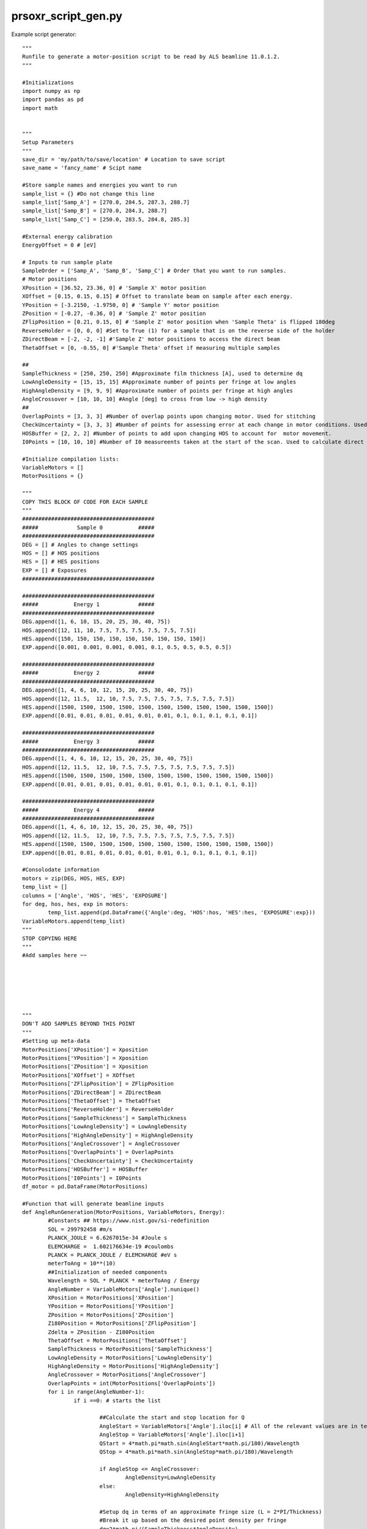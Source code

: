 prsoxr_script_gen.py
=========================
Example script generator::

	"""
	Runfile to generate a motor-position script to be read by ALS beamline 11.0.1.2. 
	"""

	#Initializations
	import numpy as np
	import pandas as pd
	import math


	"""
	Setup Parameters
	"""
	save_dir = 'my/path/to/save/location' # Location to save script
	save_name = 'fancy_name' # Scipt name

	#Store sample names and energies you want to run
	sample_list = {} #Do not change this line
	sample_list['Samp_A'] = [270.0, 284.5, 287.3, 288.7]
	sample_list['Samp_B'] = [270.0, 284.3, 288.7]
	sample_list['Samp_C'] = [250.0, 283.5, 284.8, 285.3]

	#External energy calibration
	EnergyOffset = 0 # [eV]

	# Inputs to run sample plate
	SampleOrder = ['Samp_A', 'Samp_B', 'Samp_C'] # Order that you want to run samples.
	# Motor positions
	XPosition = [36.52, 23.36, 0] # 'Sample X' motor position
	XOffset = [0.15, 0.15, 0.15] # Offset to translate beam on sample after each energy.
	YPosition = [-3.2150, -1.9750, 0] # 'Sample Y' motor position
	ZPosition = [-0.27, -0.36, 0] # 'Sample Z' motor position
	ZFlipPosition = [0.21, 0.15, 0] # 'Sample Z' motor position when 'Sample Theta' is flipped 180deg
	ReverseHolder = [0, 0, 0] #Set to True (1) for a sample that is on the reverse side of the holder
	ZDirectBeam = [-2, -2, -1] #'Sample Z' motor positions to access the direct beam
	ThetaOffset = [0, -0.55, 0] #'Sample Theta' offset if measuring multiple samples

	##
	SampleThickness = [250, 250, 250] #Approximate film thickness [A], used to determine dq
	LowAngleDensity = [15, 15, 15] #Approximate number of points per fringe at low angles
	HighAngleDensity = [9, 9, 9] #Approximate number of points per fringe at high angles
	AngleCrossover = [10, 10, 10] #Angle [deg] to cross from low -> high density
	##
	OverlapPoints = [3, 3, 3] #Number of overlap points upon changing motor. Used for stitching
	CheckUncertainty = [3, 3, 3] #Number of points for assessing error at each change in motor conditions. Used for error reduction
	HOSBuffer = [2, 2, 2] #Number of points to add upon changing HOS to account for  motor movement. 
	I0Points = [10, 10, 10] #Number of I0 measureents taken at the start of the scan. Used to calculate direct beam uncertainty

	#Initialize compilation lists:
	VariableMotors = []
	MotorPositions = {}

	"""
	COPY THIS BLOCK OF CODE FOR EACH SAMPLE
	"""
	#########################################
	#####            Sample 0           #####
	#########################################
	DEG = [] # Angles to change settings
	HOS = [] # HOS positions
	HES = [] # HES positions
	EXP = [] # Exposures
	#########################################

	#########################################
	#####           Energy 1            #####
	#########################################
	DEG.append([1, 6, 10, 15, 20, 25, 30, 40, 75])
	HOS.append([12, 11, 10, 7.5, 7.5, 7.5, 7.5, 7.5, 7.5])
	HES.append([150, 150, 150, 150, 150, 150, 150, 150, 150])
	EXP.append([0.001, 0.001, 0.001, 0.001, 0.1, 0.5, 0.5, 0.5, 0.5])

	#########################################
	#####           Energy 2            #####
	#########################################
	DEG.append([1, 4, 6, 10, 12, 15, 20, 25, 30, 40, 75])
	HOS.append([12, 11.5,  12, 10, 7.5, 7.5, 7.5, 7.5, 7.5, 7.5, 7.5])
	HES.append([1500, 1500, 1500, 1500, 1500, 1500, 1500, 1500, 1500, 1500, 1500])
	EXP.append([0.01, 0.01, 0.01, 0.01, 0.01, 0.01, 0.1, 0.1, 0.1, 0.1, 0.1])

	#########################################
	#####           Energy 3            #####
	#########################################
	DEG.append([1, 4, 6, 10, 12, 15, 20, 25, 30, 40, 75])
	HOS.append([12, 11.5,  12, 10, 7.5, 7.5, 7.5, 7.5, 7.5, 7.5, 7.5])
	HES.append([1500, 1500, 1500, 1500, 1500, 1500, 1500, 1500, 1500, 1500, 1500])
	EXP.append([0.01, 0.01, 0.01, 0.01, 0.01, 0.01, 0.1, 0.1, 0.1, 0.1, 0.1])

	#########################################
	#####           Energy 4            #####
	#########################################
	DEG.append([1, 4, 6, 10, 12, 15, 20, 25, 30, 40, 75])
	HOS.append([12, 11.5,  12, 10, 7.5, 7.5, 7.5, 7.5, 7.5, 7.5, 7.5])
	HES.append([1500, 1500, 1500, 1500, 1500, 1500, 1500, 1500, 1500, 1500, 1500])
	EXP.append([0.01, 0.01, 0.01, 0.01, 0.01, 0.01, 0.1, 0.1, 0.1, 0.1, 0.1])

	#Consolodate information
	motors = zip(DEG, HOS, HES, EXP)
	temp_list = []
	columns = ['Angle', 'HOS', 'HES', 'EXPOSURE']
	for deg, hos, hes, exp in motors:
		temp_list.append(pd.DataFrame({'Angle':deg, 'HOS':hos, 'HES':hes, 'EXPOSURE':exp}))    
	VariableMotors.append(temp_list)
	"""
	STOP COPYING HERE
	"""
	#Add samples here ~~






	"""
	DON'T ADD SAMPLES BEYOND THIS POINT
	"""
	#Setting up meta-data
	MotorPositions['XPosition'] = Xposition
	MotorPositions['YPosition'] = Xposition
	MotorPositions['ZPosition'] = Xposition
	MotorPositions['XOffset'] = XOffset
	MotorPositions['ZFlipPosition'] = ZFlipPosition
	MotorPositions['ZDirectBeam'] = ZDirectBeam
	MotorPositions['ThetaOffset'] = ThetaOffset
	MotorPositions['ReverseHolder'] = ReverseHolder
	MotorPositions['SampleThickness'] = SampleThickness
	MotorPositions['LowAngleDensity'] = LowAngleDensity
	MotorPositions['HighAngleDensity'] = HighAngleDensity
	MotorPositions['AngleCrossover'] = AngleCrossover
	MotorPositions['OverlapPoints'] = OverlapPoints
	MotorPositions['CheckUncertainty'] = CheckUncertainty
	MotorPositions['HOSBuffer'] = HOSBuffer
	MotorPositions['I0Points'] = I0Points
	df_motor = pd.DataFrame(MotorPositions)

	#Function that will generate beamline inputs
	def AngleRunGeneration(MotorPositions, VariableMotors, Energy):
		#Constants ## https://www.nist.gov/si-redefinition
		SOL = 299792458 #m/s
		PLANCK_JOULE = 6.6267015e-34 #Joule s
		ELEMCHARGE =  1.602176634e-19 #coulombs
		PLANCK = PLANCK_JOULE / ELEMCHARGE #eV s
		meterToAng = 10**(10)
		##Initialization of needed components
		Wavelength = SOL * PLANCK * meterToAng / Energy
		AngleNumber = VariableMotors['Angle'].nunique()
		XPosition = MotorPositions['XPosition']
		YPosition = MotorPositions['YPosition']
		ZPosition = MotorPositions['ZPosition']
		Z180Position = MotorPositions['ZFlipPosition']
		Zdelta = ZPosition - Z180Position
		ThetaOffset = MotorPositions['ThetaOffset']
		SampleThickness = MotorPositions['SampleThickness']
		LowAngleDensity = MotorPositions['LowAngleDensity']
		HighAngleDensity = MotorPositions['HighAngleDensity']
		AngleCrossover = MotorPositions['AngleCrossover']
		OverlapPoints = int(MotorPositions['OverlapPoints'])
		for i in range(AngleNumber-1):
			if i ==0: # starts the list
				
				##Calculate the start and stop location for Q
				AngleStart = VariableMotors['Angle'].iloc[i] # All of the relevant values are in terms of angles, but Q is calculated as a check
				AngleStop = VariableMotors['Angle'].iloc[i+1]
				QStart = 4*math.pi*math.sin(AngleStart*math.pi/180)/Wavelength
				QStop = 4*math.pi*math.sin(AngleStop*math.pi/180)/Wavelength
				
				if AngleStop <= AngleCrossover:
					AngleDensity=LowAngleDensity
				else:
					AngleDensity=HighAngleDensity
					
				#Setup dq in terms of an approximate fringe size (L = 2*PI/Thickness)
				#Break it up based on the desired point density per fringe
				dq=2*math.pi/(SampleThickness*AngleDensity)
				QPoints = math.ceil((QStop-QStart)/dq) #Number of points to run is going to depend on fringe size
				QList = np.linspace(QStart,QStop,QPoints).tolist() #Initialize the QList based on initial configuration
				SampleTheta = np.linspace(AngleStart,AngleStop,QPoints) ##Begin generating list of 'Sample Theta' locations to take data
				CCDTheta = SampleTheta*2 #Make corresponding CCDTheta positions
				SampleTheta = SampleTheta+ThetaOffset #If running multiple samples in a row this will offset the sample theta based on alignment ##CCD THETA SHOULD NOT BE CHANGED
				
				#Check what side the sample is on. If on the bottom, sample theta starts @ -180
				#if MotorPositions['ReverseHolder'] == 1:
				#    SampleTheta=SampleTheta-180 # for samples on the backside of the holder, need to check and see if this is correct
				
				SampleX=[XPosition]*len(QList)
				BeamLineEnergy=[Energy]*len(QList)
				SampleY = YPosition+Zdelta/2+Zdelta/2*np.sin(SampleTheta*math.pi/180) #Adjust 'Sample Y' based on the relative axis of rotation
				SampleZ = ZPosition+Zdelta/2*(np.cos(SampleTheta*math.pi/180)-1) #Adjust 'Sample Z' based on the relative axis of rotation

				#Convert numpy arrays into lists for Pandas generation
				SampleTheta=SampleTheta.tolist()
				SampleY=SampleY.tolist()
				SampleZ=SampleZ.tolist()
				CCDTheta=CCDTheta.tolist()
				
				#Generate HOS / HES / Exposure lists for updating flux
				HOSList=[VariableMotors['HOS'].iloc[i]]*len(QList)
				HESList=[VariableMotors['HES'].iloc[i]]*len(QList)
				ExposureList=[VariableMotors['EXPOSURE'].iloc[i]]*len(QList)
				
				#Adding points to assess the error in beam intensity given new HOS / HES / Exposure conditions
				for d in range(int(MotorPositions['I0Points'])):
					QList.insert(0,0)
					#ThetaInsert = 0 if MotorPositions['ReverseHolder']==0 else -180
					SampleTheta.insert(0,0)
					CCDTheta.insert(0,0)
					SampleX.insert(0,SampleX[d])
					SampleY.insert(0,YPosition)
					SampleZ.insert(0,MotorPositions['ZDirectBeam'])
					HOSList.insert(0,HOSList[d])
					HESList.insert(0, HESList[d])
					ExposureList.insert(0,ExposureList[d])
					BeamLineEnergy.insert(0,BeamLineEnergy[d])
				
			
			else: # for all of the ranges after the first set of samples
				##Section is identical to the above
				AngleStart=VariableMotors['Angle'].iloc[i]
				AngleStop=VariableMotors['Angle'].iloc[i+1]
				QStart=4*math.pi*math.sin(AngleStart*math.pi/180)/Wavelength
				QStop=4*math.pi*math.sin(AngleStop*math.pi/180)/Wavelength
				
				if AngleStop <= AngleCrossover:
					AngleDensity=LowAngleDensity
				else:
					AngleDensity=HighAngleDensity
					
				dq=2*math.pi/(SampleThickness*AngleDensity)
				QPoints=math.ceil((QStop-QStart)/dq)
				QListAddition=np.linspace(QStart,QStop,QPoints).tolist()
				SampleThetaAddition=np.linspace(AngleStart,AngleStop,QPoints).tolist()
				##Calculate the points that are used to stitch datasets
				#p+2 selects the appropriate number of points to repeat without doubling at the start of the angle range.
				#Compensate the number of points by reducing OverlapPoints down by 1 (Nominally at 4)
				for p in range(OverlapPoints):
					QListAddition.insert(0,QList[-1*(p+2)]) #Add to Qlist
					SampleThetaAddition.insert(0,SampleTheta[-1*(p+2)]-ThetaOffset) #Add to Sample Theta List ###QUICK CHANGE! REMOVE SAMPLE OFFSET TO ADDITION
				SampleThetaAdditionArray=np.asarray(SampleThetaAddition) #Convert back to numpy array
				
				CCDThetaAddition=SampleThetaAdditionArray*2 #Calculate the CCD theta POsitions
				CCDThetaAddition=CCDThetaAddition.tolist() #Convert to list
				SampleThetaAdditionArray=SampleThetaAdditionArray+ThetaOffset #Account for theta offset
				SampleThetaAddition = SampleThetaAdditionArray.tolist()
				#Check what side the sample is on. If on the bottom, sample theta starts @ -180
				#if MotorPositions['ReverseHolder']==1:
				#    SampleThetaAdditionArray=SampleThetaAdditionArray-180
				
				SampleXAddition=[XPosition]*len(QListAddition)
				BeamLineEnergyAddition=[Energy]*len(QListAddition)
				SampleYAddition=YPosition+Zdelta/2+Zdelta/2*np.sin(SampleThetaAdditionArray*math.pi/180)
				SampleZAddition=ZPosition+Zdelta/2*(np.cos(SampleThetaAdditionArray*math.pi/180)-1) 
				SampleYAddition=SampleYAddition.tolist()
				SampleZAddition=SampleZAddition.tolist()
				
				#Generate HOS / HES / Exposure lists for updating flux
				HOSListAddition=[VariableMotors['HOS'].iloc[i]]*len(QListAddition)
				HESListAddition = [VariableMotors['HES'].iloc[i]]*len(QListAddition)
				ExposureListAddition=[VariableMotors['EXPOSURE'].iloc[i]]*len(QListAddition)
				
				#Check to see if any of the variable motors have moved to add buffer points
				if VariableMotors['HOS'].iloc[i] != VariableMotors['HOS'].iloc[i-1] or VariableMotors['HES'].iloc[i] != VariableMotors['HES'].iloc[i-1] or VariableMotors['EXPOSURE'].iloc[i] != VariableMotors['EXPOSURE'].iloc[i-1]:
				#If a change is made, buffer the change with points to judge new counting statistics error and a few points to buffer the motor movements. 
				#Motor movements buffer is to make sure motors have fully moved before continuing data collection / may require post process changes
				#Adding points to assess the error in beam intensity given new HOS / HES / Exposure conditions
					for d in range(int(MotorPositions['CheckUncertainty'])):
						QListAddition.insert(0,QListAddition[d])
						SampleThetaAddition.insert(0,SampleThetaAddition[d])
						CCDThetaAddition.insert(0,CCDThetaAddition[d])
						SampleXAddition.insert(0,SampleXAddition[d])
						SampleYAddition.insert(0,SampleYAddition[d])
						SampleZAddition.insert(0,SampleZAddition[d])
						HOSListAddition.insert(0,HOSListAddition[d])
						HESListAddition.insert(0,HESListAddition[d])
						ExposureListAddition.insert(0,ExposureListAddition[d])
						BeamLineEnergyAddition.insert(0,BeamLineEnergyAddition[d])

					#Adding dummy points to beginning of to account for HOS movement 
					for d in range(int(MotorPositions['HOSBuffer'])):
						QListAddition.insert(0,QListAddition[d])
						SampleThetaAddition.insert(0,SampleThetaAddition[d])
						CCDThetaAddition.insert(0,CCDThetaAddition[d])
						SampleXAddition.insert(0,SampleXAddition[d])
						SampleYAddition.insert(0,SampleYAddition[d])
						SampleZAddition.insert(0,SampleZAddition[d])
						HOSListAddition.insert(0,HOSListAddition[d])
						HESListAddition.insert(0,HESListAddition[d])
						ExposureListAddition.insert(0,ExposureListAddition[d])
						BeamLineEnergyAddition.insert(0,BeamLineEnergyAddition[d])
				
				QList.extend(QListAddition)
				HOSList.extend(HOSListAddition)
				HESList.extend(HESListAddition)
				ExposureList.extend(ExposureListAddition)
				SampleTheta.extend(SampleThetaAddition)
				CCDTheta.extend(CCDThetaAddition)
				SampleX.extend(SampleXAddition)
				SampleY.extend(SampleYAddition)
				SampleZ.extend(SampleZAddition)
				BeamLineEnergy.extend(BeamLineEnergyAddition)
			
			#Check what side the sample is on. If on the bottom, sample theta starts @ -180
		if MotorPositions['ReverseHolder'] == 1:
			SampleTheta=[theta-180 for theta in SampleTheta] # for samples on the backside of the holder, need to check and see if this is correct

				
		return (SampleX, SampleY, SampleZ, SampleTheta, CCDTheta, HOSList, HESList, BeamLineEnergy, ExposureList, QList)

	##Generate the compiled dataframe for each sample

	AdjustableMotors = ['Sample X', 'Sample Y', 'Sample Z',
						'Sample Theta', 'CCD Theta', 'Higher Order Suppressor',
						'Horizontal Exit Slit Size', 'Beamline Energy', 'Exposure'
						]
	RunFile = pd.DataFrame(columns = AdjustableMotors)
	#NumSamples = len(VariableMotors) #The number of variable motor scans corresponding to each sample location
	#NumEnergies = len(Energy) #The number of energies for each sample

	for i, Samp in enumerate(VariableMotors):
		en_list = sample_list[SampleOrder[i]]
		for j, loc in enumerate(Samp):
			sampdf = pd.DataFrame()
			samp_energy = np.round(float(en_list[j] + EnergyOffset),2)
			MotorPos_En = AngleRunGeneration(df_motor.iloc[i], loc, samp_energy)
			sampdf['Sample X'] = np.round(np.round(MotorPos_En[0], 4) + XOffset[i]*j , 4)
			sampdf['Sample Y'] = np.round(MotorPos_En[1], 4)
			sampdf['Sample Z'] = np.round(MotorPos_En[2], 4)
			sampdf['Sample Theta'] = np.round(MotorPos_En[3], 4)
			sampdf['CCD Theta'] = np.round(MotorPos_En[4], 4)
			sampdf['Higher Order Suppressor'] = MotorPos_En[5]
			sampdf['Horizontal Exit Slit Size'] = MotorPos_En[6]
			sampdf['Beamline Energy'] = MotorPos_En[7]
			sampdf['Exposure'] = MotorPos_En[8]

			RunFile = RunFile.append(sampdf, ignore_index=True)
			
	#Cleanup
	runfile_name = save_dir + save_name

	HeaderFile = pd.DataFrame({key : pd.Series(val) for key, val in sample_list.items()})
	RunFile.to_csv((runfile_name + '.txt'), index=False, sep='\t')
	HeaderFile.to_csv((runfile_name+'_HEADER.txt'), index=False, sep='\t')

	###Cleanup the output -- Definitly better ways to do this....
	with open((runfile_name + '.txt'), 'r') as f: #Loads the file into memory
		lines = f.readlines()
		
	lines[0] = lines[0].replace('\tExposure' , '') #Remove the 'Exposure' header
	lines[-1] = lines[-1].replace('\n', '') #Remove the last carriage return

	with open((runfile_name + '.txt'), "w") as f: #Writes it back in
		f.writelines(lines)
		
	del lines #Remove it from memory (it can be large)
